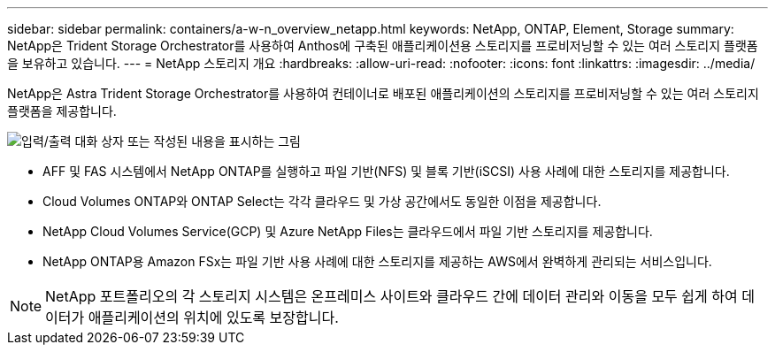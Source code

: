 ---
sidebar: sidebar 
permalink: containers/a-w-n_overview_netapp.html 
keywords: NetApp, ONTAP, Element, Storage 
summary: NetApp은 Trident Storage Orchestrator를 사용하여 Anthos에 구축된 애플리케이션용 스토리지를 프로비저닝할 수 있는 여러 스토리지 플랫폼을 보유하고 있습니다. 
---
= NetApp 스토리지 개요
:hardbreaks:
:allow-uri-read: 
:nofooter: 
:icons: font
:linkattrs: 
:imagesdir: ../media/


[role="lead"]
NetApp은 Astra Trident Storage Orchestrator를 사용하여 컨테이너로 배포된 애플리케이션의 스토리지를 프로비저닝할 수 있는 여러 스토리지 플랫폼을 제공합니다.

image:a-w-n_netapp_overview.png["입력/출력 대화 상자 또는 작성된 내용을 표시하는 그림"]

* AFF 및 FAS 시스템에서 NetApp ONTAP를 실행하고 파일 기반(NFS) 및 블록 기반(iSCSI) 사용 사례에 대한 스토리지를 제공합니다.
* Cloud Volumes ONTAP와 ONTAP Select는 각각 클라우드 및 가상 공간에서도 동일한 이점을 제공합니다.
* NetApp Cloud Volumes Service(GCP) 및 Azure NetApp Files는 클라우드에서 파일 기반 스토리지를 제공합니다.
* NetApp ONTAP용 Amazon FSx는 파일 기반 사용 사례에 대한 스토리지를 제공하는 AWS에서 완벽하게 관리되는 서비스입니다.



NOTE: NetApp 포트폴리오의 각 스토리지 시스템은 온프레미스 사이트와 클라우드 간에 데이터 관리와 이동을 모두 쉽게 하여 데이터가 애플리케이션의 위치에 있도록 보장합니다.
